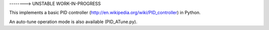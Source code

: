 --------> UNSTABLE WORK-IN-PROGRESS


This implements a basic PID controller (http://en.wikipedia.org/wiki/PID_controller) in Python.

An auto-tune operation mode is also available (PID_ATune.py).  